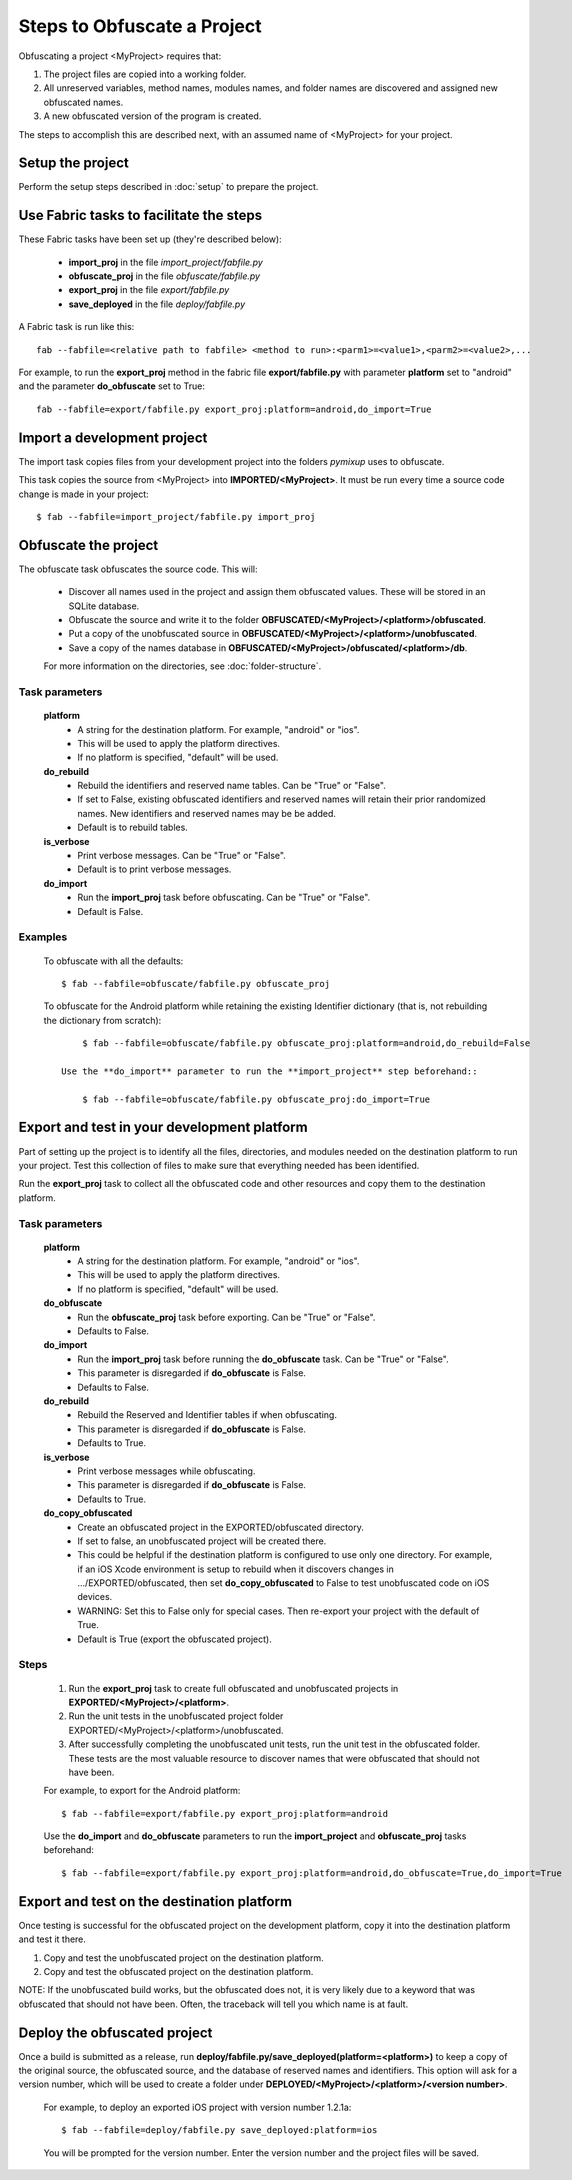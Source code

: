 ============================
Steps to Obfuscate a Project
============================
Obfuscating a project <MyProject> requires that:

1. The project files are copied into a working folder.
2. All unreserved variables, method names, modules names, and folder names are discovered and assigned new obfuscated names.
3. A new obfuscated version of the program is created.

The steps to accomplish this are described next, with an assumed name of <MyProject> for your project.

Setup the project
=================
Perform the setup steps described in :doc:`setup` to prepare the project.

Use Fabric tasks to facilitate the steps
========================================
These Fabric tasks have been set up (they're described below):

    - **import_proj** in the file *import_project/fabfile.py*
    - **obfuscate_proj** in the file *obfuscate/fabfile.py*
    - **export_proj** in the file *export/fabfile.py*
    - **save_deployed** in the file *deploy/fabfile.py*

A Fabric task is run like this::

    fab --fabfile=<relative path to fabfile> <method to run>:<parm1>=<value1>,<parm2>=<value2>,...

For example, to run the **export_proj** method in the fabric file **export/fabfile.py** with parameter **platform** set to "android" and the parameter **do_obfuscate** set to True::

    fab --fabfile=export/fabfile.py export_proj:platform=android,do_import=True

Import a development project
============================
The import task copies files from your development project into the folders *pymixup* uses to obfuscate.

This task copies the source from <MyProject> into **IMPORTED/<MyProject>**. It must be run every time a source code change is made in your project::

    $ fab --fabfile=import_project/fabfile.py import_proj

Obfuscate the project
=====================
The obfuscate task obfuscates the source code. This will:

    - Discover all names used in the project and assign them obfuscated values. These will be stored in an SQLite database.
    - Obfuscate the source and write it to the folder **OBFUSCATED/<MyProject>/<platform>/obfuscated**.
    - Put a copy of the unobfuscated source in **OBFUSCATED/<MyProject>/<platform>/unobfuscated**.
    - Save a copy of the names database in **OBFUSCATED/<MyProject>/obfuscated/<platform>/db**.

    For more information on the directories, see :doc:`folder-structure`.

---------------
Task parameters
---------------
    **platform**
        - A string for the destination platform. For example, "android" or "ios".
        - This will be used to apply the platform directives.
        - If no platform is specified, "default" will be used.

    **do_rebuild**
        - Rebuild the identifiers and reserved name tables. Can be "True" or "False".
        - If set to False, existing obfuscated identifiers and reserved names will retain their prior randomized names. New identifiers and reserved names may be be added.
        - Default is to rebuild tables.

    **is_verbose**
        - Print verbose messages. Can be "True" or "False".
        - Default is to print verbose messages.

    **do_import**
        - Run the **import_proj** task before obfuscating. Can be "True" or "False".
        - Default is False.

--------
Examples
--------
   To obfuscate with all the defaults::

        $ fab --fabfile=obfuscate/fabfile.py obfuscate_proj

   To obfuscate for the Android platform while retaining the existing Identifier dictionary (that is, not rebuilding the dictionary from scratch)::

        $ fab --fabfile=obfuscate/fabfile.py obfuscate_proj:platform=android,do_rebuild=False

    Use the **do_import** parameter to run the **import_project** step beforehand::

        $ fab --fabfile=obfuscate/fabfile.py obfuscate_proj:do_import=True

Export and test in your development platform
============================================
Part of setting up the project is to identify all the files, directories, and modules needed on the destination platform to run your project. Test this collection of files to make sure that everything needed has been identified.

Run the **export_proj** task to collect all the obfuscated code and other resources and copy them to the destination platform.

---------------
Task parameters
---------------
    **platform**
        - A string for the destination platform. For example, "android" or "ios".
        - This will be used to apply the platform directives.
        - If no platform is specified, "default" will be used.

    **do_obfuscate**
        - Run the **obfuscate_proj** task before exporting. Can be "True" or "False".
        - Defaults to False.

    **do_import**
        - Run the **import_proj** task before running the **do_obfuscate** task. Can be "True" or "False".
        - This parameter is disregarded if **do_obfuscate** is False.
        - Defaults to False.

    **do_rebuild**
        - Rebuild the Reserved and Identifier tables if when obfuscating.
        - This parameter is disregarded if **do_obfuscate** is False.
        - Defaults to True.

    **is_verbose**
        - Print verbose messages while obfuscating.
        - This parameter is disregarded if **do_obfuscate** is False.
        - Defaults to True.

    **do_copy_obfuscated**
        - Create an obfuscated project in the EXPORTED/obfuscated directory.
        - If set to false, an unobfuscated project will be created there.
        - This could be helpful if the destination platform is configured to use only one directory. For example, if an iOS Xcode environment is setup to rebuild when it discovers changes in .../EXPORTED/obfuscated, then set **do_copy_obfuscated** to False to test unobfuscated code on iOS devices.
        - WARNING: Set this to False only for special cases. Then re-export your project with the default of True.
        - Default is True (export the obfuscated project).


-----
Steps
-----
    1. Run the **export_proj** task to create full obfuscated and unobfuscated projects in **EXPORTED/<MyProject>/<platform>**.
    2. Run the unit tests in the unobfuscated project folder EXPORTED/<MyProject>/<platform>/unobfuscated.
    3. After successfully completing the unobfuscated unit tests, run the unit test in the obfuscated folder. These tests are the most valuable resource to discover names that were obfuscated that should not have been.

    For example, to export for the Android platform::

        $ fab --fabfile=export/fabfile.py export_proj:platform=android

    Use the **do_import** and **do_obfuscate** parameters to run the **import_project** and **obfuscate_proj** tasks beforehand::

        $ fab --fabfile=export/fabfile.py export_proj:platform=android,do_obfuscate=True,do_import=True

Export and test on the destination platform
===========================================
Once testing is successful for the obfuscated project on the development platform, copy it into the destination platform and test it there.

1. Copy and test the unobfuscated project on the destination platform.
2. Copy and test the obfuscated project on the destination platform.

NOTE: If the unobfuscated build works, but the obfuscated does not, it is very likely due to a keyword that was obfuscated that should not have been. Often, the traceback will tell you which name is at fault.

Deploy the obfuscated project
=============================
Once a build is submitted as a release, run **deploy/fabfile.py/save_deployed(platform=<platform>)** to keep a copy of the original source, the obfuscated source, and the database of reserved names and identifiers. This option will ask for a version number, which will be used to create a folder under **DEPLOYED/<MyProject>/<platform>/<version number>**.

    For example, to deploy an exported iOS project with version number 1.2.1a::

        $ fab --fabfile=deploy/fabfile.py save_deployed:platform=ios

    You will be prompted for the version number. Enter the version number and the project files will be saved.
